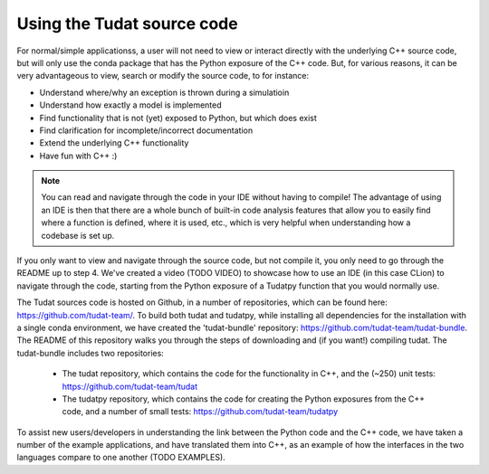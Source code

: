 ===========================
Using the Tudat source code
===========================

For normal/simple applicationss, a user will not need to view or interact directly with the underlying C++ source code, but will only use the conda package that has the Python exposure of the C++ code. But, for various reasons, it can be very advantageous to view, search or modify the source code, to for instance:

* Understand where/why an exception is thrown during a simulatioin
* Understand how exactly a model is implemented
* Find functionality that is not (yet) exposed to Python, but which does exist
* Find clarification for incomplete/incorrect documentation
* Extend the underlying C++ functionality
* Have fun with C++ :) 

.. note::
   You can read and navigate through the code in your IDE without having to compile! The advantage of using an IDE is then that there are a whole bunch of built-in code analysis features that allow you to easily find where a function is defined, where it is used, etc., which is very helpful when understanding how a codebase is set up.

If you only want to view and navigate through the source code, but not compile it, you only need to go through the README up to step 4. We've created a video (TODO VIDEO) to showcase how to use an IDE (in this case CLion) to navigate through the code, starting from the Python exposure of a Tudatpy function that you would normally use.

The Tudat sources code is hosted on Github, in a number of repositories, which can be found here: `https://github.com/tudat-team/ <https://github.com/tudat-team/>`_. To build both tudat and tudatpy, while installing all dependencies for the installation with a single conda environment, we have created the 'tudat-bundle' repository: `https://github.com/tudat-team/tudat-bundle <https://github.com/tudat-team/tudat-bundle>`_. The README of this repository walks you through the steps of downloading and (if you want!) compiling tudat. The tudat-bundle includes two repositories:

  * The tudat repository, which contains the code for the functionality in C++, and the (~250) unit tests: `https://github.com/tudat-team/tudat <https://github.com/tudat-team/tudat>`_
  * The tudatpy repository, which contains the code for creating the Python exposures from the C++ code, and a number of small tests: `https://github.com/tudat-team/tudatpy <https://github.com/tudat-team/tudatpy>`_
  
To assist new users/developers in understanding the link between the Python code and the C++ code, we have taken a number of the example applications, and have translated them into C++, as an example of how the interfaces in the two languages compare to one another (TODO EXAMPLES).




